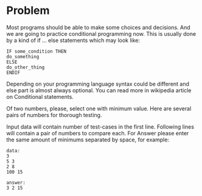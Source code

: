 * Problem
  Most programs should be able to make some choices and decisions. And we are
  going to practice conditional programming now.  This is usually done by a kind
  of if ... else statements which may look like:

  #+BEGIN_SRC 
  IF some_condition THEN
  do_something
  ELSE
  do_other_thing
  ENDIF
  #+END_SRC

  Depending on your programming language syntax could be different and else part
  is almost always optional. You can read more in wikipedia article on
  Conditional statements.

  Of two numbers, please, select one with minimum value. Here are several pairs
  of numbers for thorough testing.

  Input data will contain number of test-cases in the first line.  Following
  lines will contain a pair of numbers to compare each.  For Answer please enter
  the same amount of minimums separated by space, for example:

  #+BEGIN_SRC 
  data:
  3
  5 3
  2 8
  100 15

  answer:
  3 2 15
  #+END_SRC
